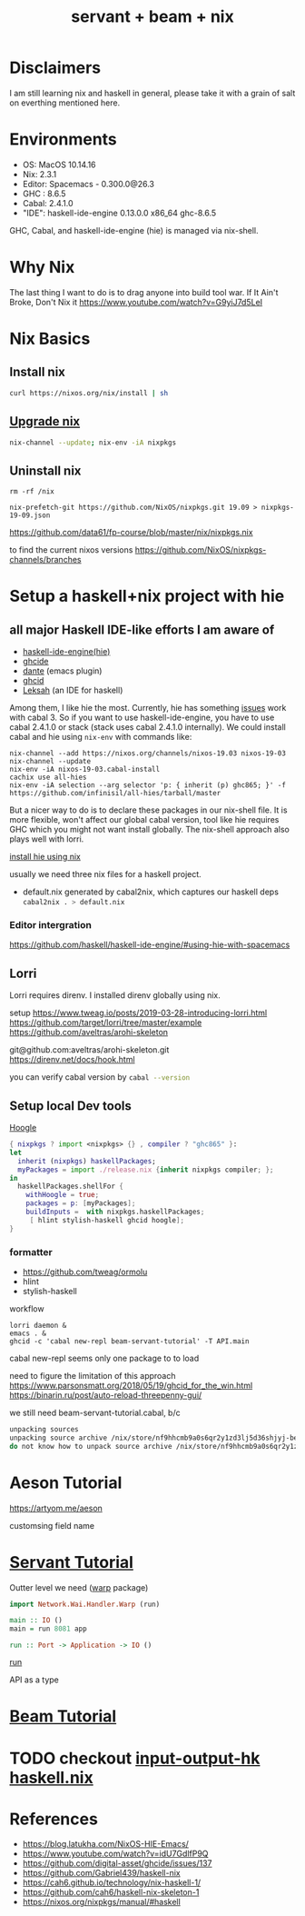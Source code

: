 #+TITLE: servant + beam + nix 
#+OPTIONS: ^:nil
#+OPTIONS: toc:nil

* Disclaimers

I am still learning nix and haskell in general, please take it with a grain of salt on everthing mentioned here.


* Environments
- OS: MacOS 10.14.16
- Nix: 2.3.1
- Editor: Spacemacs - 0.300.0@26.3
- GHC : 8.6.5
- Cabal: 2.4.1.0
- "IDE": haskell-ide-engine 0.13.0.0 x86_64 ghc-8.6.5

GHC, Cabal, and haskell-ide-engine (hie) is managed via nix-shell.

* Why Nix
The last thing I want to do is to drag anyone into build tool war.
If It Ain't Broke, Don't Nix it
https://www.youtube.com/watch?v=G9yiJ7d5LeI
* Nix Basics
** Install nix
#+BEGIN_SRC sh
curl https://nixos.org/nix/install | sh
#+END_SRC

** [[https://nixos.org/nix/manual/#ch-upgrading-nix][Upgrade nix]]

#+BEGIN_SRC sh
nix-channel --update; nix-env -iA nixpkgs
#+END_SRC

** Uninstall nix
#+BEGIN_SRC shell
rm -rf /nix
#+END_SRC



#+BEGIN_SRC shell
nix-prefetch-git https://github.com/NixOS/nixpkgs.git 19.09 > nixpkgs-19-09.json
#+END_SRC

https://github.com/data61/fp-course/blob/master/nix/nixpkgs.nix

to find the current nixos versions
https://github.com/NixOS/nixpkgs-channels/branches


* Setup a haskell+nix project with hie 

** all major Haskell IDE-like efforts I am aware of 
- [[https://github.com/haskell/haskell-ide-engine][haskell-ide-engine(hie)]]
- [[https://github.com/digital-asset/ghcide][ghcide]]
- [[https://github.com/jyp/dante][dante]]  (emacs plugin)
- [[https://github.com/ndmitchell/ghcid][ghcid]] 
- [[https://github.com/leksah/leks][Leksah]] (an IDE for haskell)

Among them, I like hie the most. Currently, hie has something [[https://github.com/haskell/haskell-ide-engine/issues/1376][issues]] work with cabal 3. So if you want to use haskell-ide-engine, you have to use cabal 2.4.1.0 or stack (stack uses cabal 2.4.1.0 internally). 
We could install cabal and hie using ~nix-env~ with commands like:

#+BEGIN_SRC shell
nix-channel --add https://nixos.org/channels/nixos-19.03 nixos-19-03
nix-channel --update
nix-env -iA nixos-19-03.cabal-install
cachix use all-hies
nix-env -iA selection --arg selector 'p: { inherit (p) ghc865; }' -f https://github.com/infinisil/all-hies/tarball/master
#+END_SRC                                                    

But a nicer way to do is to declare these packages in our nix-shell file. 
It is more flexible, won't affect our global cabal version, tool like hie requires GHC which you might not want install globally.
The nix-shell approach also plays well with lorri.

[[https://github.com/Infinisil/all-hies][install hie using nix]]


usually we need three nix files for a haskell project.
- default.nix generated by cabal2nix, which captures our haskell deps
 src_sh[:exports code]{cabal2nix . > default.nix}


*** Editor intergration
    https://github.com/haskell/haskell-ide-engine/#using-hie-with-spacemacs

** Lorri  
   Lorri requires direnv. I installed direnv globally using nix.

   setup https://www.tweag.io/posts/2019-03-28-introducing-lorri.html
https://github.com/target/lorri/tree/master/example
https://github.com/aveltras/arohi-skeleton

git@github.com:aveltras/arohi-skeleton.git
https://direnv.net/docs/hook.html


you can verify cabal version by src_sh[:exports code]{cabal --version}

** Setup local Dev tools
[[https://hoogle.haskell.org/][Hoogle]]

#+BEGIN_SRC nix
{ nixpkgs ? import <nixpkgs> {} , compiler ? "ghc865" }:
let
  inherit (nixpkgs) haskellPackages;
  myPackages = import ./release.nix {inherit nixpkgs compiler; };
in
  haskellPackages.shellFor {
    withHoogle = true;
    packages = p: [myPackages];
    buildInputs =  with nixpkgs.haskellPackages;
     [ hlint stylish-haskell ghcid hoogle];
}
#+END_SRC

*** formatter

- https://github.com/tweag/ormolu
- hlint
- stylish-haskell

workflow 

#+BEGIN_SRC shell
lorri daemon &
emacs . &
ghcid -c 'cabal new-repl beam-servant-tutorial' -T API.main
#+END_SRC

cabal new-repl seems only one package to to load

need to figure the limitation of this approach
https://www.parsonsmatt.org/2018/05/19/ghcid_for_the_win.html
https://binarin.ru/post/auto-reload-threepenny-gui/

we still need beam-servant-tutorial.cabal, b/c

#+BEGIN_SRC sh
unpacking sources
unpacking source archive /nix/store/nf9hhcmb9a0s6qr2y1zd3lj5d36shjyj-beam-servant-tutorial.cabal
do not know how to unpack source archive /nix/store/nf9hhcmb9a0s6qr2y1zd3lj5d36shjyj-beam-servant-tutorial.cabal
#+END_SRC


* Aeson Tutorial
https://artyom.me/aeson

customsing field name
* [[https://haskell-servant.readthedocs.io/en/v0.8/tutorial/index.html][Servant Tutorial]] 

Outter level we need ([[https://hackage.haskell.org/package/warp][warp]] package) 

#+BEGIN_SRC haskell
import Network.Wai.Handler.Warp (run)

main :: IO ()
main = run 8081 app
#+END_SRC

src_haskell[:exports code]{run :: Port -> Application -> IO ()}

[[https://www.stackage.org/haddock/nightly-2019-11-17/warp-3.3.4/Network-Wai-Handler-Warp.html#v:run][run]]

API as a type

* [[https://tathougies.github.io/beam/tutorials/tutorial1/][Beam Tutorial]]

* TODO checkout [[https://input-output-hk.github.io/haskell.nix/][input-output-hk haskell.nix]]
* References
- https://blog.latukha.com/NixOS-HIE-Emacs/
- https://www.youtube.com/watch?v=idU7GdlfP9Q
- https://github.com/digital-asset/ghcide/issues/137
- https://github.com/Gabriel439/haskell-nix
- https://cah6.github.io/technology/nix-haskell-1/
- https://github.com/cah6/haskell-nix-skeleton-1
- https://nixos.org/nixpkgs/manual/#haskell
